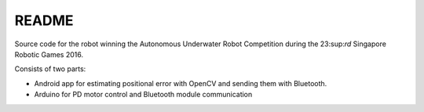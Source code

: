 README
=============

Source code for the robot winning the
Autonomous Underwater Robot Competition
during the 23:sup:`rd` Singapore Robotic Games 2016.

Consists of two parts:

- Android app for estimating positional error with OpenCV
  and sending them with Bluetooth.
- Arduino for PD motor control and Bluetooth module communication

